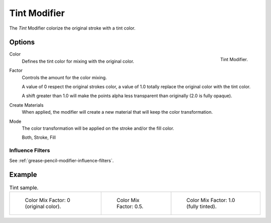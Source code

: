.. _bpy.types.TintGpencilModifier:


*************
Tint Modifier
*************

The *Tint* Modifier colorize the original stroke with a tint color.


Options
=======

.. figure:: /images/grease-pencil_modifiers_color_tint_panel.png
   :align: right

   Tint Modifier.

Color
   Defines the tint color for mixing with the original color.

Factor
   Controls the amount for the color mixing.

   A value of 0 respect the original strokes color,
   a value of 1.0 totally replace the original color with the tint color.

   A shift greater than 1.0 will make the points alpha less transparent than originally (2.0 is fully opaque).

Create Materials
   When applied, the modifier will create a new material that will keep the color transformation.

Mode
   The color transformation will be applied on the stroke and/or the fill color.

   Both, Stroke, Fill


Influence Filters
-----------------

See :ref:`grease-pencil-modifier-influence-filters`.


Example
=======

.. list-table:: Tint sample.

   * - .. figure:: /images/grease-pencil_modifiers_color_tint_factor-0.png
          :width: 200px

          Color Mix Factor: 0 (original color).

     - .. figure:: /images/grease-pencil_modifiers_color_tint_factor-05.png
          :width: 200px

          Color Mix Factor: 0.5.

     - .. figure:: /images/grease-pencil_modifiers_color_tint_factor-1.png
          :width: 200px

          Color Mix Factor: 1.0 (fully tinted).
